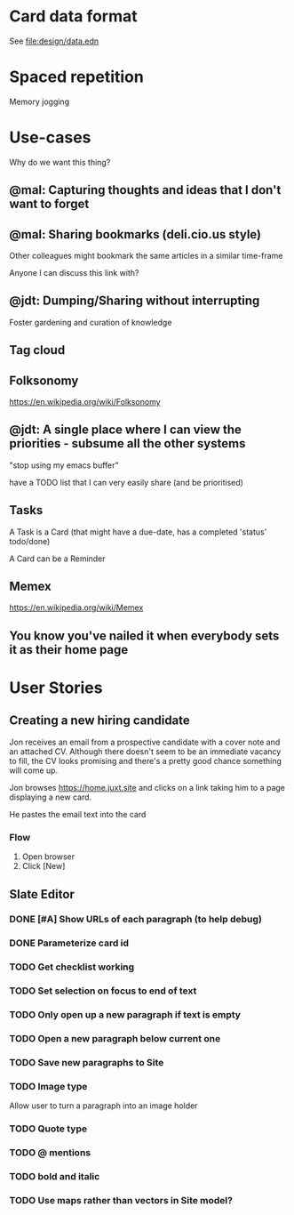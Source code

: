 * Card data format

See file:design/data.edn

* Spaced repetition

Memory jogging

* Use-cases

Why do we want this thing?

** @mal: Capturing thoughts and ideas that I don't want to forget

** @mal: Sharing bookmarks (deli.cio.us style)

Other colleagues might bookmark the same articles in a similar time-frame

Anyone I can discuss this link with?


** @jdt: Dumping/Sharing without interrupting

Foster gardening and curation of knowledge

** Tag cloud

** Folksonomy
https://en.wikipedia.org/wiki/Folksonomy

** @jdt: A single place where I can view the priorities - subsume all the other systems

"stop using my emacs buffer"

have a TODO list that I can very easily share (and be prioritised)

** Tasks


A Task is a Card (that might have a due-date, has a completed 'status' todo/done)

A Card can be a Reminder

** Memex

https://en.wikipedia.org/wiki/Memex


** You know you've nailed it when everybody sets it as their home page

* User Stories

** Creating a new hiring candidate

Jon receives an email from a prospective candidate with a cover note and an
attached CV. Although there doesn't seem to be an immediate vacancy to fill, the
CV looks promising and there's a pretty good chance something will come up.

Jon browses https://home.juxt.site and clicks on a link taking him to a page
displaying a new card.

He pastes the email text into the card



*** Flow

1. Open browser
2. Click [New]


** Slate Editor

*** DONE [#A] Show URLs of each paragraph (to help debug)
:LOGBOOK:
CLOCK: [2021-06-16 Wed 16:58]--[2021-06-16 Wed 17:11] =>  0:13
:END:

*** DONE Parameterize card id
:LOGBOOK:
CLOCK: [2021-06-16 Wed 17:15]--[2021-06-16 Wed 17:23] =>  0:08
:END:

*** TODO Get checklist working

*** TODO Set selection on focus to end of text

*** TODO Only open up a new paragraph if text is empty

*** TODO Open a new paragraph below current one

*** TODO Save new paragraphs to Site

*** TODO Image type
Allow user to turn a paragraph into an image holder

*** TODO Quote type

*** TODO @ mentions

*** TODO bold and italic

*** TODO Use maps rather than vectors in Site model?
